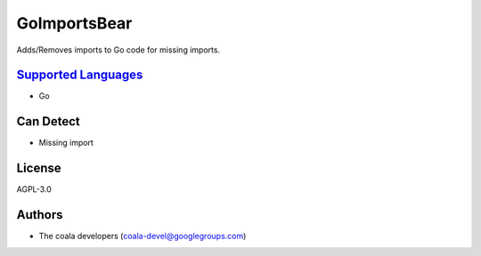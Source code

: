 **GoImportsBear**
=================

Adds/Removes imports to Go code for missing imports.

`Supported Languages <../README.rst>`_
-----

* Go



Can Detect
----------

* Missing import

License
-------

AGPL-3.0

Authors
-------

* The coala developers (coala-devel@googlegroups.com)
